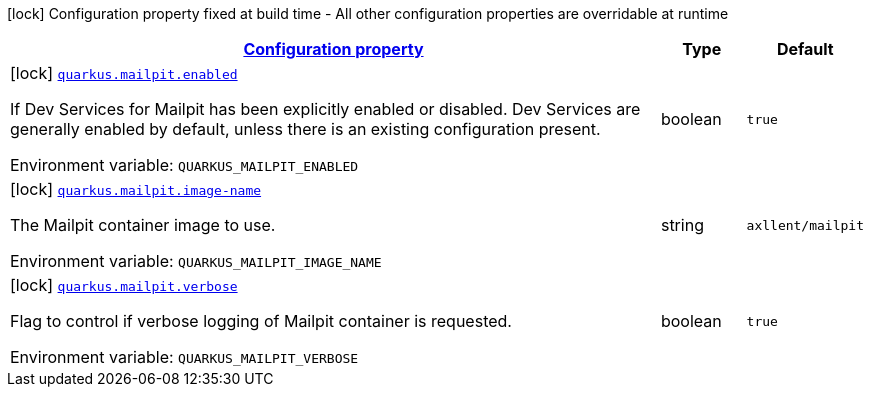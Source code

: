 
:summaryTableId: quarkus-mailpit
[.configuration-legend]
icon:lock[title=Fixed at build time] Configuration property fixed at build time - All other configuration properties are overridable at runtime
[.configuration-reference.searchable, cols="80,.^10,.^10"]
|===

h|[[quarkus-mailpit_configuration]]link:#quarkus-mailpit_configuration[Configuration property]

h|Type
h|Default

a|icon:lock[title=Fixed at build time] [[quarkus-mailpit_quarkus-mailpit-enabled]]`link:#quarkus-mailpit_quarkus-mailpit-enabled[quarkus.mailpit.enabled]`


[.description]
--
If Dev Services for Mailpit has been explicitly enabled or disabled. Dev Services are generally enabled by default, unless there is an existing configuration present.

ifdef::add-copy-button-to-env-var[]
Environment variable: env_var_with_copy_button:+++QUARKUS_MAILPIT_ENABLED+++[]
endif::add-copy-button-to-env-var[]
ifndef::add-copy-button-to-env-var[]
Environment variable: `+++QUARKUS_MAILPIT_ENABLED+++`
endif::add-copy-button-to-env-var[]
--|boolean 
|`true`


a|icon:lock[title=Fixed at build time] [[quarkus-mailpit_quarkus-mailpit-image-name]]`link:#quarkus-mailpit_quarkus-mailpit-image-name[quarkus.mailpit.image-name]`


[.description]
--
The Mailpit container image to use.

ifdef::add-copy-button-to-env-var[]
Environment variable: env_var_with_copy_button:+++QUARKUS_MAILPIT_IMAGE_NAME+++[]
endif::add-copy-button-to-env-var[]
ifndef::add-copy-button-to-env-var[]
Environment variable: `+++QUARKUS_MAILPIT_IMAGE_NAME+++`
endif::add-copy-button-to-env-var[]
--|string 
|`axllent/mailpit`


a|icon:lock[title=Fixed at build time] [[quarkus-mailpit_quarkus-mailpit-verbose]]`link:#quarkus-mailpit_quarkus-mailpit-verbose[quarkus.mailpit.verbose]`


[.description]
--
Flag to control if verbose logging of Mailpit container is requested.

ifdef::add-copy-button-to-env-var[]
Environment variable: env_var_with_copy_button:+++QUARKUS_MAILPIT_VERBOSE+++[]
endif::add-copy-button-to-env-var[]
ifndef::add-copy-button-to-env-var[]
Environment variable: `+++QUARKUS_MAILPIT_VERBOSE+++`
endif::add-copy-button-to-env-var[]
--|boolean 
|`true`

|===